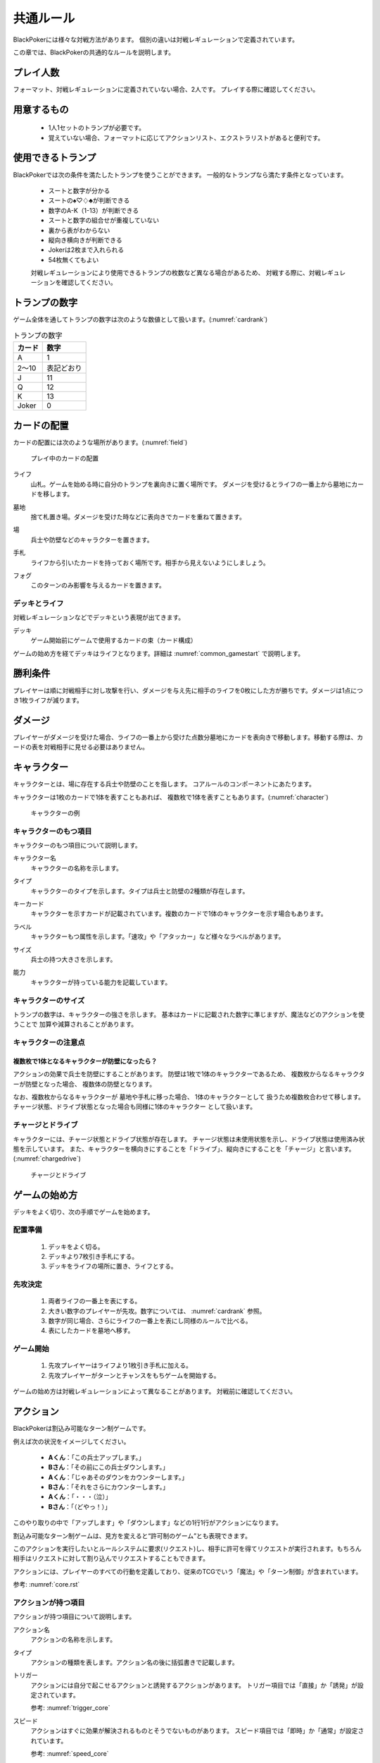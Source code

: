 .. _common.rst:

==============================
共通ルール
==============================

BlackPokerには様々な対戦方法があります。
個別の違いは対戦レギュレーションで定義されています。

この章では、BlackPokerの共通的なルールを説明します。

.. カードの配置などコアルールで定義されていない内容を定義します。

プレイ人数
==============================
フォーマット、対戦レギュレーションに定義されていない場合、2人です。
プレイする際に確認してください。


用意するもの
==============================
 * 1人1セットのトランプが必要です。
 * 覚えていない場合、フォーマットに応じてアクションリスト、エクストラリストがあると便利です。


使用できるトランプ
==============================
BlackPokerでは次の条件を満たしたトランプを使うことができます。
一般的なトランプなら満たす条件となっています。

 * スートと数字が分かる
 * スートの♠♡♢♣が判断できる
 * 数字のA-K（1-13）が判断できる
 * スートと数字の組合せが重複していない
 * 裏から表がわからない
 * 縦向き横向きが判断できる
 * Jokerは2枚まで入れられる
 * 54枚無くてもよい

 対戦レギュレーションにより使用できるトランプの枚数など異なる場合があるため、
 対戦する際に、対戦レギュレーションを確認してください。


トランプの数字
==============================
ゲーム全体を通してトランプの数字は次のような数値として扱います。(:numref:`cardrank`)

.. _cardrank:
.. table:: トランプの数字

    +--------+------------+
    | カード |    数字    |
    +========+============+
    | A      | 1          |
    +--------+------------+
    | 2〜10  | 表記どおり |
    +--------+------------+
    | J      | 11         |
    +--------+------------+
    | Q      | 12         |
    +--------+------------+
    | K      | 13         |
    +--------+------------+
    | Joker  | 0          |
    +--------+------------+


カードの配置
==============================
カードの配置には次のような場所があります。(:numref:`field`)


.. _field:
.. figure:: images/field.*

    プレイ中のカードの配置

.. index::
    single: ライフ

ライフ
 山札。ゲームを始める時に自分のトランプを裏向きに置く場所です。
 ダメージを受けるとライフの一番上から墓地にカードを移します。

.. index::
    single: ぼ|墓地

墓地
 捨て札置き場。ダメージを受けた時などに表向きでカードを重ねて置きます。

.. index::
    single: ば|場

場
 兵士や防壁などのキャラクターを置きます。

.. index::
    single: て|手札

手札
 ライフから引いたカードを持っておく場所です。相手から見えないようにしましょう。

.. index::
    single: き|切札(場所)

フォグ
 このターンのみ影響を与えるカードを置きます。


------------------------------
デッキとライフ
------------------------------
対戦レギュレーションなどでデッキという表現が出てきます。

.. index::
    single: デッキ

デッキ
    ゲーム開始前にゲームで使用するカードの束（カード構成）

ゲームの始め方を経てデッキはライフとなります。詳細は :numref:`common_gamestart` で説明します。



勝利条件
==============================
プレイヤーは順に対戦相手に対し攻撃を行い、ダメージを与え先に相手のライフを0枚にした方が勝ちです。ダメージは1点につき1枚ライフが減ります。

.. index::
    single: ダメージ

ダメージ
==============================
プレイヤーがダメージを受けた場合、ライフの一番上から受けた点数分墓地にカードを表向きで移動します。移動する際は、カードの表を対戦相手に見せる必要はありません。

.. index::
    single: キャラクター

キャラクター
==============================

キャラクターとは、場に存在する兵士や防壁のことを指します。
コアルールのコンポーネントにあたります。

キャラクターは1枚のカードで1体を表すこともあれば、
複数枚で1体を表すこともあります。(:numref:`character`)

.. _character:
.. figure:: images/character.*

    キャラクターの例

------------------------------
キャラクターのもつ項目
------------------------------
キャラクターのもつ項目について説明します。

.. 凡例のキャラクター「一般兵」を見てみましょう。(:numref:`character-sample`)

.. .. _character-sample:
.. .. figure:: images/character-sample.*

    一般兵

.. index::
    single: キャラクター名

キャラクター名
 キャラクターの名称を示します。


.. index::
    single: タイプ(キャラクター)

タイプ
 キャラクターのタイプを示します。タイプは兵士と防壁の2種類が存在します。


.. index::
    single: キーカード

キーカード
 キャラクターを示すカードが記載されています。複数のカードで1体のキャラクターを示す場合もあります。


.. index::
    single: ラベル

ラベル
 キャラクターもつ属性を示します。「速攻」や「アタッカー」など様々なラベルがあります。


.. index::
    single: サイズ

サイズ
 兵士の持つ大きさを示します。


.. index::
    single: の|能力(キャラクター)

能力
 キャラクターが持っている能力を記載しています。

------------------------------
キャラクターのサイズ
------------------------------
トランプの数字は、キャラクターの強さを示します。
基本はカードに記載された数字に準じますが、魔法などのアクションを使うことで
加算や減算されることがあります。


------------------------------
キャラクターの注意点
------------------------------

複数枚で1体となるキャラクターが防壁になったら？
------------------------------------------------------------

アクションの効果で兵士を防壁にすることがあります。
防壁は1枚で1体のキャラクターであるため、
複数枚からなるキャラクターが防壁となった場合、
複数体の防壁となります。

なお、複数枚からなるキャラクターが
墓地や手札に移った場合、
1体のキャラクターとして
扱うため複数枚合わせて移します。
チャージ状態、ドライブ状態となった場合も同様に1体のキャラクター
として扱います。

.. index::
    single: チャージ
    single: ドライブ

------------------------------
チャージとドライブ
------------------------------
キャラクターには、チャージ状態とドライブ状態が存在します。
チャージ状態は未使用状態を示し、ドライブ状態は使用済み状態を示しています。
また、キャラクターを横向きにすることを「ドライブ」、縦向きにすることを「チャージ」と言います。(:numref:`chargedrive`)

.. _chargedrive:

.. figure:: images/charge&drive.*

    チャージとドライブ

.. _common_gamestart:

ゲームの始め方
==============================

デッキをよく切り、次の手順でゲームを始めます。


.. _common_gamestart_field:

------------------------------
配置準備
------------------------------

 #. デッキをよく切る。
 #. デッキより7枚引き手札にする。
 #. デッキをライフの場所に置き、ライフとする。


.. _common_gamestart_first:

------------------------------
先攻決定
------------------------------

 #. 両者ライフの一番上を表にする。
 #. 大きい数字のプレイヤーが先攻。数字については、 :numref:`cardrank` 参照。
 #. 数字が同じ場合、さらにライフの一番上を表にし同様のルールで比べる。
 #. 表にしたカードを墓地へ移す。


.. _common_gamestart_start:

------------------------------
ゲーム開始
------------------------------

 #. 先攻プレイヤーはライフより1枚引き手札に加える。
 #. 先攻プレイヤーがターンとチャンスをもちゲームを開始する。

.. この行動が
.. :numref:`coreflowsec` の
.. :ref:`core_gamestart` に該当します。
.. この後は
.. :numref:`coreflowsec` 
.. に準じアクションを起こしてゲームを進行します。

ゲームの始め方は対戦レギュレーションによって異なることがあります。
対戦前に確認してください。

.. ゲーム内で起こせるアクションは対戦レギュレーション、フォーマットより異なります。
.. 対戦前に確認してください。

.. index::
    single: アクション

アクション
==============================

BlackPokerは割込み可能なターン制ゲームです。

例えば次の状況をイメージしてください。

 - **Aくん**：「この兵士アップします。」  
 - **Bさん**：「その前にこの兵士ダウンします。」  
 - **Aくん**：「じゃあそのダウンをカウンターします。」  
 - **Bさん**：「それをさらにカウンターします。」  
 - **Aくん**：「・・・（泣）」  
 - **Bさん**：「（どやっ！）」  

このやり取りの中で「アップします」や「ダウンします」などの1行1行がアクションになります。

割込み可能なターン制ゲームは、見方を変えると“許可制のゲーム”とも表現できます。

このアクションを実行したいとルールシステムに要求(リクエスト)し、相手に許可を得てリクエストが実行されます。もちろん相手はリクエストに対して割り込んでリクエストすることもできます。

アクションには、プレイヤーのすべての行動を定義しており、従来のTCGでいう「魔法」や「ターン制御」が含まれています。

参考: :numref:`core.rst`

------------------------------
アクションが持つ項目
------------------------------
アクションが持つ項目について説明します。

.. 凡例の「サンプル」アクションを見てみましょう。(:numref:`action-sample`)

.. .. _action-sample:
.. .. figure:: images/action-sample.*

..     サンプルアクション

.. index::
    single: アクション名

アクション名
    アクションの名称を示します。


.. index::
    single: タイプ(アクション)

タイプ
    アクションの種類を表します。アクション名の後に括弧書きで記載します。


.. index::
    single: トリガー

トリガー
    アクションには自分で起こせるアクションと誘発するアクションがあります。
    トリガー項目では「直接」か「誘発」が設定されています。

    参考: :numref:`trigger_core`


.. index::
    single: スピード

スピード
    アクションはすぐに効果が解決されるものとそうでないものがあります。
    スピード項目では「即時」か「通常」が設定されています。

    参考: :numref:`speed_core`


.. index::
    single: タイミング

タイミング
    アクションは起こせるタイミングが2種類あります。「メイン」は自分のターンかつステージが空のときに起こせます。
    「クイック」はいつでも起こすことができます。

    参考: :numref:`timing`



.. index::
    single: キーカード(アクション)

キーカード
    アクションの核となるカードを示します。
    キーカードは★を使って表記します。
    凡例の場合、手札からコストとは別に♡A〜10に該当するカードを1枚
    キーカードとして使用します。


.. index::
    single: コスト

コスト
    アクションを起こすのに必要な対価です。
    コストは＄を使って表記し、コストの支払いはアクションを起こすプレイヤーが行います。コストの種類は :numref:`cost` で説明します。


.. index::
    single: た|対象

対象
    効果の対象を示します。


.. index::
    single: と|特記事項

特記事項
    特記事項は※を使って表記し、その他の項目では書き表せない条件を示します。


.. index::
    double: つ|通常効果;そ|即時効果

効果
 効果の内容を示します。


.. note:: トリガー,スピード,タイミングの表記

    トリガー,スピード,タイミングは@を使って次のように表記されます。

    @[トリガー]-[スピード]-[タイミング]

    例えば次のようになります。

    @誘発-即時-クイック


記載されていないアクションの項目
------------------------------------------------------------

アクションによっては記載されていない項目もあります。
記載されていない項目は無視して構いません。
たとえばコスト項目がなければコストを支払う必要はありません。


.. _cost:

------------------------------
コストの種類
------------------------------

アクションによって支払うコストが異なります。
コストには次の種類があり、それぞれ支払い方が異なります。(:numref:`table-cost`)

.. _table-cost:
.. table:: コストの種類

    +---------------+-----------------------------+
    |  表記(名称)   |            対価             |
    +===============+=============================+
    | B (Bulwark)   | 防壁をドライブする          |
    +---------------+-----------------------------+
    | L (Life)      | 1点ダメージを受ける         |
    +---------------+-----------------------------+
    | D (Discard)   | 手札を1枚捨てる             |
    +---------------+-----------------------------+
    | S (Sacrifice) | キャラクター1体を墓地に移す |
    +---------------+-----------------------------+


たとえばコストが **「$BL」** の場合、自分の場にいるチャージ状態の防壁を1体ドライブし、1点ダメージを受けることでコストが支払われたことになります。

------------------------------------------------------------
アクションの起こし方(リクエスト)
------------------------------------------------------------

BlackPokerは実行したいアクションを要求(リクエスト)し、進める形式のゲームです。

アクションを要求することを「アクションを起こす」または「アクションをリクエストする」といいます。

次の手順でアクションをリクエストすることができます。

 #. 起こすアクションを対戦相手に伝える。
 #. アクションに応じたコストを支払う。
 #. 必要なら手札からキーカードを出す。
 #. 対象の指定が必要な場合、対象を指定する。

.. 「サンプル」アクションを起こす例を見てみましょう。(:numref:`action-sample2`)

.. .. _action-sample2:
.. .. figure:: images/action-sample2.*

    .. アクションを起こす例

アクションを起こすときの注意点
------------------------------

^^^^^^^^^^^^^^^^^^^^^^^^^^^^^^^^^^^^^^^^^^^^^^^^^^^^^^^^^^^^
対象を指定しないでアクションを起こせるか？
^^^^^^^^^^^^^^^^^^^^^^^^^^^^^^^^^^^^^^^^^^^^^^^^^^^^^^^^^^^^

「対象」項目がある場合、記載された条件を満たした対象を指定できなければ、
そのアクションを起こすことはできません。

^^^^^^^^^^^^^^^^^^^^^^^^^^^^^^^^^^^^^^^^^^^^^^^^^^^^^^^^^^^^
アクションを対象とするアクションは自身を対象にできるか？
^^^^^^^^^^^^^^^^^^^^^^^^^^^^^^^^^^^^^^^^^^^^^^^^^^^^^^^^^^^^

アクションは、自分自身を対象とすることはできません。
そのため、「カウンター」アクションのようにアクションを対象とするアクションは
自身を対象とすることはできません。

------------------------------
アクションの解決
------------------------------

リクエストされたアクションを実行済みにすることを「アクションを解決する」といいます。

実際にアクションが解決される流れを見ていきましょう。

**用語**

登場する用語を説明します。

**チャンス**
    アクションをリクエストする(ステージに積む)権利（他TCGの優先権）

**ターン**
    手番を示す印

**ステージ**
    アクションが蓄積される場所（他TCGのスタック）


1. プレイヤーAがアクションを積む

.. _action-request1-image:
.. figure:: images/action-request1.*

     アクションの解決1

2. プレイヤーBがアクションを積む

.. _action-request2-image:
.. figure:: images/action-request2.*

     アクションの解決2

3. アクションを実行（解決）

.. _action-request3-image:
.. figure:: images/action-request3.*

     アクションの解決3


大まかな流れは図の通りとなります。

更に厳密な処理は :numref:`coreflowsec` を参照してください。

.. :ref:`actresolve` に行うことを順に示します。

次に細かな部分を説明します。

補足ですが次に説明する部分は、 :numref:`coreflowsec` の :ref:`actresolve` で順に行われます。

対象条件を確認
------------------------------------------------------------
対象を指定するアクションが効果を発揮しようとした時に次の条件に該当する場合、効果を発揮する対象を失うため効果が発揮されず
アクションが解決されます。

 - 対象が存在していない場合
 - 対象が分裂した場合

たとえば兵士に対して「アップ」アクションを起こし、対応して「ダウン」
アクションを起こされました。
「ダウン」の方が先に解決されるため、「アップ」を解決する時には
兵士が墓地に移っていたとします。その場合、「アップ」アクションは効果を発揮せず解決されます。

「リバース」による対象分裂も同様です。
たとえば装備兵に対して「ツイスト」アクションを起こし、対応して「リバース」アクションを起こしたとします。
この場合、「リバース」が先に解決され、装備兵が分裂します。
その場合、「ツイスト」は対象を失いアクションの効果を発揮せず解決されます。


効果を発揮
------------------------------------------------------------
アクションが解決する際に、アクションの効果に定義されている内容を実行します。
効果の中に実行不可能な部分がある場合、可能な部分のみ実行します。

たとえば、ライフの枚数が残1枚の時に5点のダメージを受けたとします。
ライフは1枚しかないので5点ダメージを受けることはできませんが、
1点までなら受けることが可能なため、
この場合1点のダメージを受けることになります。


.. _keycard-gy:

キーカードを墓地に移す
------------------------------
効果を発揮した後、そのアクションをステージから取り除き、キーカードを墓地に移します。
ただし効果によってキーカードを場に出した場合や手札に戻した場合、
そのカードを移す先が明確になっているため、墓地には移しません。

------------------------------
勝敗判定
------------------------------

.. :ref:`winlose` で確認する内容は次になります。

アクションを解決するたびに勝敗判定が行われます。

勝敗はライフを確認し0枚の場合そのプレイヤーは敗北となります。

勝敗判定はターンプレイヤーから行われます。
もし、両プレイヤーのライフが0枚の場合、ターンプレイヤーの負けとなります。

補足ですがこの勝敗判定は、 :numref:`coreflowsec` の :ref:`winlose` で確認されます。


------------------------------
誘発チェック
------------------------------

アクションが解決された際に、
アクションの誘発条件に該当するとアクションが誘発されることがあります。

誘発とは、自動的にアクションがリクエストされることです。

BlackPokerの基本的なルールでは、次の2つの誘発パターンがほとんどです。

それ以外の場合は、:numref:`coreflowsec` を参照してください。


.. 誘発されるリクエストのコントローラー
.. ⇢コントローラーについてそもそも言及してなかった。。。


パターン1: ターン制御
------------------------------

ターン制御系のアクションでは対象のアクションが解決すると次のアクションが誘発します。

例えば次のようなターン制御があります。

1. アタック
2. ブロック
3. ダメージ判定

アタックアクションが解決すると、ブロックアクションが誘発します。

ブロックアクションが解決するとダメージ判定アクションが誘発します。

BlackPokerでは一般的なTCGではフェイズとして扱われるものも全てアクションとして定義されています。

同様に、エンド、チャージ、ドローアクションも定義されています。


パターン2: 世代交代
------------------------------

BlackPokerでは、Joker,A,J,Q,Kのカードが場から墓地に移った場合、世代交代というアクションが誘発します。

効果の内容はアクションリストを参照してください。

:numref:`act-nextGeneration`


.. ------------------------------
.. その他補足事項
.. ------------------------------



.. 1ターンに1回制限
.. ------------------------------
.. 特記事項に「プレイヤーは1ターンに1回しかこのアクションを起こすことができない。」と記載されているアクションは、
.. ターンを持っているプレイヤーが変わるまでの間に1回しか起こす
.. ことができません。

.. ターンを持っているプレイヤーが変わればまた起こすことができます。


.. 直接起こせないアクション
.. ------------------------------
.. 特記事項に「プレイヤーはこのアクションを直接起こすことが出来ない。」
.. と記載されているアクションは、
.. プレイヤーがチャンスを持っていても
.. アクションを起こすことができません。
.. また、この特記事項が記載されたアクションが何らかの起因で起きても、プレイヤーが起こした訳ではないためパスは自動的に発生せず、チャンスは移りません。


.. .. index::
..     single: エクストラ

.. .. _extra:

.. エクストラ
.. ==============================
.. エクストラではアクションに加え切札の能力を使うことができます。
.. 使用できるアクション、切札は対戦レギュレーションを確認してください。

.. .. index::
..     single: き|切札

.. ------------------------------
.. 切札
.. ------------------------------
.. 切札とは、切札領域に置かれたカードを示します。
.. 具体的な切札の置き場所については、 :numref:`field-ex` を参照して下さい。
.. 切札には各々能力が割り当てられており、表にするとその能力が有効になります。
.. 切札を操作するアクションは、「エクストラリスト」を参照して下さい。


.. ------------------------------
.. バージョン
.. ------------------------------
.. エクストラには、バージョンが存在します。
.. 対戦を開始する前に対戦相手とバージョンの確認をしましょう。


.. 版数との関係
.. ------------------------------
.. 版数毎に使える切札の種類が異なります。
.. たとえば、第一版、第二版ではエクストラで遊ぶことはできません。
.. 第三版以降は、次版が出るまでの間に公開された切札であれば使用できます。

.. バージョンは以下のような命名規則になっています。

.. .. code-block::

..     ex{版数}.{切札枚数}.{更新回数}

.. 各々は次の意味になります。

.. 版数
..     対応する版数

.. 切札枚数
..     定義されている切札の枚数

.. 更新回数
..     定義されてから時点から更新された回数。0始まりで、版数が更新されるたびにリセットされます。

.. 例えば、次のように表記されています。

.. .. code-block::

..     ex5.30.2



.. .. _extra-start:

.. ------------------------------
.. ゲームのはじめ方
.. ------------------------------
.. エクストラでは、切札を置いてからゲームを始めます。
.. 切札を置くルールは次のようになっています。(:numref:`trump`)

..  * 対戦前に裏向きで2枚まで切札を置くことができる。
..  * 切札はライフと角度を変えて交わるようにライフの下に置く。
..  * 切札を表にするときはスートと数字が見えるようにし、対応する能力の名称を言う。
..  * ライフが0枚になった場合、切札が残っていても敗北する。
..  * 能力が割り当てられていないカードも切札にできるが、表になっても能力が有効にならない。

.. .. _trump:
.. .. figure:: images/trump.*

..     切札の置き方

.. これ以降は、通常のゲームの始め方と同様です。

.. ------------------------------
.. 切札の能力
.. ------------------------------
.. エクストラでは切札を使って能力を得ることができます。
.. 切札1枚毎に異なった能力が割り当てられており、
.. 表にすることで能力が有効になります。
.. 割り当てられている能力については、「エクストラリスト」を参照して下さい。

.. 能力を有効にする
.. ------------------------------
.. 切札に割り当てられた能力は
.. 「オープン」アクションを起こし表にすることで有効になります。(:numref:`trump-open`)
.. 「オープン」アクションの詳細は、 :numref:`extralist` を参照して下さい。
.. 切札が表でいる限り、
.. その切札の能力は持続的に有効になります。
.. また切札を表にする時は、
.. 対戦相手に有効となった能力が分かるように、
.. 能力の名称を言いスートと数字が見えるようにしましょう。

.. .. _trump-open:
.. .. figure:: images/trump-open.*

..     切札を表にする例

.. 能力を無効する
.. ------------------------------
.. 切札は裏向きもしくは、
.. 墓地に移されると能力が無効になります。
.. 切札を無効化するためには、「クローズ」アクションを用い
.. 切札を裏向きにするか、
.. 「切札破壊」アクションを用いて切札を破壊しましょう。
.. 「クローズ」アクション、
.. 「切札破壊」アクションの詳細は、 :numref:`extralist` を参照して下さい。


.. ------------------------------
.. エクストラ注意事項
.. ------------------------------

.. 1ターンに1回制限のアクションについて
.. ------------------------------------------------------------

.. 切札がもたらすアクションの中には「プレイヤーは1ターンに1回しかこのアクションを起こすことができない。」
.. と特記事項に記載されているものがあります。
.. このアクションは1ターンに1回しか起こすことができないため、
.. 切札が無効化され再度オープンし有効となっても、そのターンを通して1回しか起こすことができません。


その他のルール
==============================

この章では、
公開レベルやシャッフルの仕方といった
細かな決まりごとを説明します。

------------------------------
公開レベル
------------------------------
配置されているカードには、アクションの効果
を使わなくても中身や枚数を知れるものがあります。
知れる度合いには次の種類があります。

完全公開
 全てのプレイヤーが知ることができ、
 聞かれたプレイヤーは正しく答える必要がある

個人公開
 ライフの持ち主のみ知ることができる

非公開
 全てのプレイヤーは知ることができない

完全公開の情報であれば、ゲーム中いつでも対戦相手に聞くことができます。
各カードの配置と公開・非公開の度合いは次のとおりです。

ライフ
 | 完全公開：10枚未満のライフ枚数
 | 個人公開：ライフの枚数
 | 非公開：ライフの中身

墓地
 | 完全公開：墓地の一番上のカード
 | 個人公開：墓地の中身
 | 非公開：なし

場
 | 完全公開：表裏を変えずに見えるカード
 | 個人公開：伏せてあるカード
 | 非公開：なし

手札
 | 完全公開：手札の枚数
 | 個人公開：手札の中身
 | 非公開：なし

フォグ
 | 完全公開：表裏を変えずに見えるカード
 | 個人公開：伏せてあるカード
 | 非公開：なし


残りライフを聞かれたらどうしたらいいの？
------------------------------------------------------------

対戦相手から残りのライフを聞かれた場合、自分のライフの枚数を上から10枚まで数え、相手に数えたカードの枚数が分かるように裏向きで見せます。
10枚未満であれば枚数を答え、10枚以上の場合「10枚以上です」と答えて下さい。
10枚以上の場合、正確な枚数を答える必要はありません。


墓地の一番上のカードはいつ決まるのか？
------------------------------------------------------------
カードを墓地に移す際に移すカードの中から1枚を公開してください。
すでに墓地にあるカードを改めて公開しないでください。


------------------------------
デッキのシャッフルについて
------------------------------
BlackPokerでは
コンセプトの1つに”相手のカードに触らない”があるため、
対戦相手にデッキのシャッフルをお願いする必要はありません。

ただシャッフルしてほしいのであれば、お願いしても構いません。
逆に、対戦相手があまりシャッフルしていない場合は、
さらにシャッフルをお願いできます。


------------------------------
防壁の置き方
------------------------------
防壁を場に出すときは次のルールにしたがって場に出して下さい。(:numref:`set-bulwork`)

 * 防壁を置く時はライフ側に詰めて置いて下さい。
 * 防壁の左右の入れ替えは行わないでください。

.. _set-bulwork:
.. figure:: images/set-bulwork.*

    防壁の置き方
